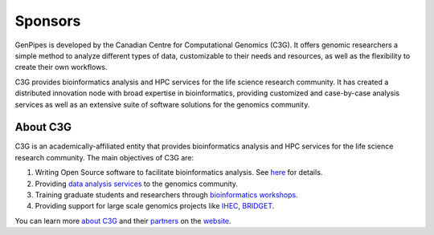 .. _docs_sponsors:

Sponsors
=========

GenPipes is developed by the Canadian Centre for Computational Genomics (C3G). It offers genomic researchers a simple method to analyze different types of data, customizable to their needs and resources, as well as the flexibility to create their own workflows.

C3G provides bioinformatics analysis and HPC services for the life science research community. It has created a distributed innovation node with broad expertise in bioinformatics, providing customized and case-by-case analysis services as well as an extensive suite of software solutions for the genomics community. 

About C3G
---------

C3G is an academically-affiliated entity that provides bioinformatics analysis and HPC services for the life science research community. The main objectives of C3G are:

#. Writing Open Source software to facilitate bioinformatics analysis. See `here <https://www.computationalgenomics.ca/tools/>`_ for details.
#. Providing `data analysis services <https://www.computationalgenomics.ca/services/>`_ to the genomics community.
#. Training graduate students and researchers through `bioinformatics workshops <https://www.computationalgenomics.ca/2019-2/>`_.
#. Providing support for large scale genomics projects like `IHEC <http://ihec-epigenomes.org/>`_, `BRIDGET <https://bridget.u-bordeaux.fr/>`_.

You can learn more `about C3G <https://www.computationalgenomics.ca/about/>`_ and their `partners <https://www.computationalgenomics.ca/partners/>`_ on the `website <https://www.computationalgenomics.ca/>`_.

